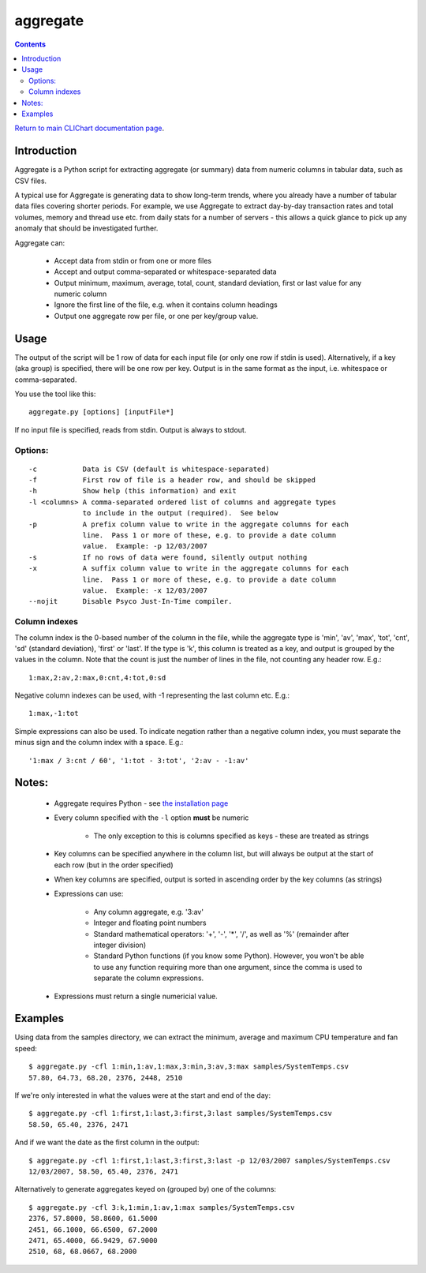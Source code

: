 =========
aggregate
=========

.. contents::

`Return to main CLIChart documentation page <index.html>`_.


Introduction
============

Aggregate is a Python script for extracting aggregate (or summary) data from
numeric columns in tabular data, such as CSV files.

A typical use for Aggregate is generating data to show long-term trends, where
you already have a number of tabular data files covering shorter periods.  For
example, we use Aggregate to extract day-by-day transaction rates and total volumes, memory
and thread use etc. from daily stats for a number of servers - this allows a
quick glance to pick up any anomaly that should be investigated further.

Aggregate can:

 * Accept data from stdin or from one or more files
 * Accept and output comma-separated or whitespace-separated data
 * Output minimum, maximum, average, total, count, standard deviation, first or last
   value for any numeric column
 * Ignore the first line of the file, e.g. when it contains column headings
 * Output one aggregate row per file, or one per key/group value.


Usage
=====

The output of the script will be 1 row of data for each input file (or only one row 
if stdin is used).  Alternatively, if a key (aka group) is specified, there will be 
one row per key.  Output is in the same format as the input, i.e. whitespace
or comma-separated.

You use the tool like this::

    aggregate.py [options] [inputFile*]

If no input file is specified, reads from stdin.  Output is always to stdout.

Options:
--------------
::
    
 -c           Data is CSV (default is whitespace-separated)
 -f           First row of file is a header row, and should be skipped
 -h           Show help (this information) and exit
 -l <columns> A comma-separated ordered list of columns and aggregate types
              to include in the output (required).  See below
 -p           A prefix column value to write in the aggregate columns for each
              line.  Pass 1 or more of these, e.g. to provide a date column
              value.  Example: -p 12/03/2007
 -s           If no rows of data were found, silently output nothing
 -x           A suffix column value to write in the aggregate columns for each
              line.  Pass 1 or more of these, e.g. to provide a date column
              value.  Example: -x 12/03/2007
 --nojit      Disable Psyco Just-In-Time compiler.

Column indexes
---------------

The column index is the 0-based number of the column in the file, while the
aggregate type is 'min', 'av', 'max', 'tot', 'cnt', 'sd' (standard deviation),
'first' or 'last'.  If the type is 'k', this column is treated as a key, and
output is grouped by the values in the column. Note that the count is just the
number of lines in the file, not counting any header row.  E.g.::

    1:max,2:av,2:max,0:cnt,4:tot,0:sd

Negative column indexes can be used, with -1 representing the last column etc.
E.g.::

    1:max,-1:tot

Simple expressions can also be used. To indicate negation rather than a
negative column index, you must separate the minus sign and the column index
with a space.  E.g.::

    '1:max / 3:cnt / 60', '1:tot - 3:tot', '2:av - -1:av'


Notes:
======
 * Aggregate requires Python - see `the installation page <installation.html>`_
 * Every column specified with the ``-l`` option **must** be numeric
    
    - The only exception to this is columns specified as keys - these are treated
      as strings
      
 * Key columns can be specified anywhere in the column list, but will always be
   output at the start of each row (but in the order specified)
 * When key columns are specified, output is sorted in ascending order by the key
   columns (as strings)
 * Expressions can use:

    - Any column aggregate, e.g. '3:av'
    - Integer and floating point numbers
    - Standard mathematical operators: '+', '-', '*', '/', as well as '%'
      (remainder after integer division)
    - Standard Python functions (if you know some Python).  However, you won't
      be able to use any function requiring more than one argument, since the
      comma is used to separate the column expressions.

 * Expressions must return a single numericial value.


Examples
========

Using data from the samples directory, we can extract the minimum, average and maximum
CPU temperature and fan speed: ::

    $ aggregate.py -cfl 1:min,1:av,1:max,3:min,3:av,3:max samples/SystemTemps.csv
    57.80, 64.73, 68.20, 2376, 2448, 2510

If we're only interested in what the values were at the start and end of the day: ::

    $ aggregate.py -cfl 1:first,1:last,3:first,3:last samples/SystemTemps.csv
    58.50, 65.40, 2376, 2471

And if we want the date as the first column in the output: ::

    $ aggregate.py -cfl 1:first,1:last,3:first,3:last -p 12/03/2007 samples/SystemTemps.csv
    12/03/2007, 58.50, 65.40, 2376, 2471
    
Alternatively to generate aggregates keyed on (grouped by) one of the columns: ::
    
    $ aggregate.py -cfl 3:k,1:min,1:av,1:max samples/SystemTemps.csv
    2376, 57.8000, 58.8600, 61.5000
    2451, 66.1000, 66.6500, 67.2000
    2471, 65.4000, 66.9429, 67.9000
    2510, 68, 68.0667, 68.2000
   
    